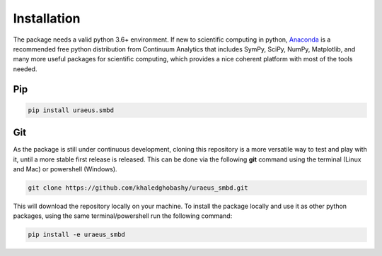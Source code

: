 Installation
============
The package needs a valid python 3.6+ environment. If new to scientific 
computing in python, `Anaconda <https://www.anaconda.com/download/>`_ is a 
recommended free python distribution from Continuum Analytics that includes 
SymPy, SciPy, NumPy, Matplotlib, and many more useful packages for scientific 
computing, which provides a nice coherent platform with most of the tools 
needed.

Pip
---
.. code:: bash

    pip install uraeus.smbd


Git
---
As the package is still under continuous development, cloning this repository 
is a more versatile way to test and play with it, until a more stable first 
release is released. 
This can be done via the following **git** command using the terminal 
(Linux and Mac) or powershell (Windows).

.. code:: bash

    git clone https://github.com/khaledghobashy/uraeus_smbd.git

This will download the repository locally on your machine. To install the 
package locally and use it as other python packages, using the same 
terminal/powershell run the following command:

.. code:: bash

    pip install -e uraeus_smbd
